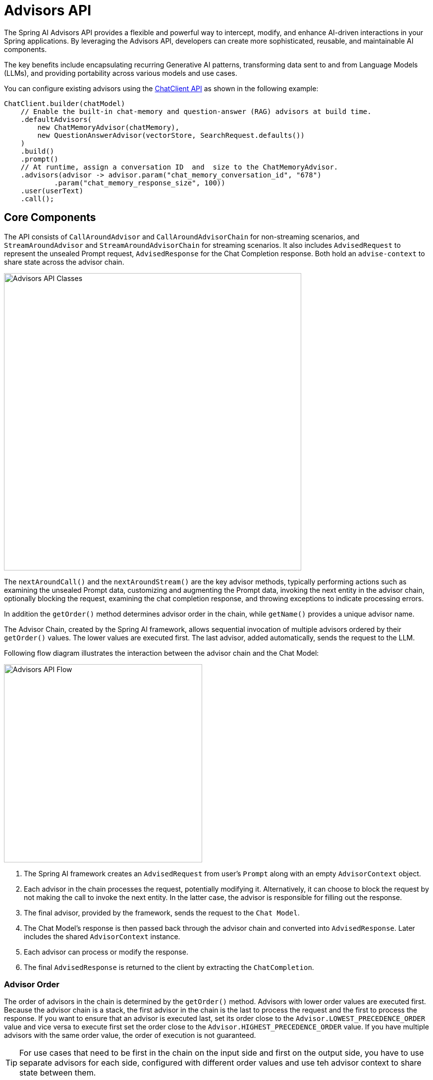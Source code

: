 [[Advisors]]

= Advisors API

The Spring AI Advisors API provides a flexible and powerful way to intercept, modify, and enhance AI-driven interactions in your Spring applications. 
By leveraging the Advisors API, developers can create more sophisticated, reusable, and maintainable AI components.

The key benefits include encapsulating recurring Generative AI patterns, transforming data sent to and from Language Models (LLMs), and providing portability across various models and use cases.

You can configure existing advisors using the xref:api/chatclient.adoc#_advisor_configuration_in_chatclient[ChatClient API] as shown in the following example:

[source,java]
----
ChatClient.builder(chatModel)
    // Enable the built-in chat-memory and question-answer (RAG) advisors at build time.
    .defaultAdvisors(
        new ChatMemoryAdvisor(chatMemory),
        new QuestionAnswerAdvisor(vectorStore, SearchRequest.defaults())
    )
    .build()
    .prompt()
    // At runtime, assign a conversation ID  and  size to the ChatMemoryAdvisor.
    .advisors(advisor -> advisor.param("chat_memory_conversation_id", "678") 
            .param("chat_memory_response_size", 100)) 
    .user(userText)
    .call();
----

== Core Components

The API consists of `CallAroundAdvisor` and `CallAroundAdvisorChain` for non-streaming scenarios, and `StreamAroundAdvisor` and `StreamAroundAdvisorChain` for streaming scenarios. 
It also includes `AdvisedRequest` to represent the unsealed Prompt request, `AdvisedResponse` for the Chat Completion response. Both hold an `advise-context` to share state across the advisor chain.

image::advisors-api-classes.jpg[Advisors API Classes, width=600, align="center"]

The `nextAroundCall()` and the `nextAroundStream()` are the key advisor methods, typically performing actions such as examining the unsealed Prompt data, customizing and augmenting the Prompt data, invoking the next entity in the advisor chain, optionally blocking the request, examining the chat completion response, and throwing exceptions to indicate processing errors.

In addition the `getOrder()` method determines advisor order in the chain, while `getName()` provides a unique advisor name.

The Advisor Chain, created by the Spring AI framework, allows sequential invocation of multiple advisors ordered by their `getOrder()` values. 
The lower values are executed first. 
The last advisor, added automatically, sends the request to the LLM.

Following flow diagram illustrates the interaction between the advisor chain and the Chat Model:

image::advisors-flow.jpg[Advisors API Flow, width=400, align="left"]

. The Spring AI framework creates an `AdvisedRequest` from user's `Prompt` along with an empty `AdvisorContext` object.
. Each advisor in the chain processes the request, potentially modifying it. Alternatively, it can choose to block the request by not making the call to invoke the next entity. In the latter case, the advisor is responsible for filling out the response.
. The final advisor, provided by the framework, sends the request to the `Chat Model`.
. The Chat Model's response is then passed back through the advisor chain and converted into `AdvisedResponse`. Later includes the shared `AdvisorContext` instance.
. Each advisor can process or modify the response.
. The final `AdvisedResponse` is returned to the client by extracting the `ChatCompletion`.

=== Advisor Order

The order of advisors in the chain is determined by the `getOrder()` method. 
Advisors with lower order values are executed first.
Because the advisor chain is a stack, the first advisor in the chain is the last to process the request and the first to process the response.
If you want to ensure that an advisor is executed last, set its order close to the `Advisor.LOWEST_PRECEDENCE_ORDER` value and vice versa to execute first set the order close to the `Advisor.HIGHEST_PRECEDENCE_ORDER` value.
If you have multiple advisors with the same order value, the order of execution is not guaranteed.

TIP: For use cases that need to be first in the chain on the input side and first on the output side, you have to use separate advisors for each side, configured with different order values and use teh advisor context to share state between them.

== Implementing an Advisor

To create an advisor, implement either `CallAroundAdvisor` or `StreamAroundAdvisor` (or both). The key method to implement is `nextAroundCall()` for non-streaming or `nextAroundStream()` for streaming advisors.

=== Examples

We will provide few hands-on examples to illustrate how to implement advisors for observing and augmenting use-cases.

==== Logging Advisor

We can implement a simple logging advisor that logs the `AdvisedRequest` before and the `AdvisedResponse` after the call to the next advisor in the chain.
Note that the advisor only observes the request and response and does not modify them.
This implementation support both non-streaming and streaming scenarios.

[source,java]
----
public class SimpleLoggerAdvisor implements CallAroundAdvisor, StreamAroundAdvisor {

	private static final Logger logger = LoggerFactory.getLogger(SimpleLoggerAdvisor.class);

	@Override
	public String getName() { // <1>
		return this.getClass().getSimpleName();
	}

	@Override
	public int getOrder() { // <2>
		return 0; 
	}

	@Override
	public AdvisedResponse aroundCall(AdvisedRequest advisedRequest, CallAroundAdvisorChain chain) {

		logger.debug("BEFORE: {}", advisedRequest);

		AdvisedResponse advisedResponse = chain.nextAroundCall(advisedRequest);

		logger.debug("AFTER: {}", advisedResponse);

		return advisedResponse;
	}

	@Override
	public Flux<AdvisedResponse> aroundStream(AdvisedRequest advisedRequest, StreamAroundAdvisorChain chain) {

		logger.debug("BEFORE: {}", advisedRequest);

		Flux<AdvisedResponse> advisedResponses = chain.nextAroundStream(advisedRequest);
		
        return new MessageAggregator().aggregateAdvisedResponse(advisedResponses, 
                    advisedResponse -> logger.debug("AFTER: {}", advisedResponse)); // <3>
	}
}
----
<1> Provides a unique name for the advisor.
<2> You can control the order of execution by setting the order value. Lower values execute first.
<3> The `MessageAggregator` is a utility class that aggregates the Flux responses into a single AdvisedResponse.
This can be useful for logging or other processing that observe the entire response rather than individual items in the stream.
Note that you can not alter the response in the `MessageAggregator` as it is a read-only operation.

==== Re-Reading (Re2) Advisor

The "https://arxiv.org/pdf/2309.06275[Re-Reading Improves Reasoning in Large Language Models]" article introduces a technique called Re-Reading (Re2) that improves the reasoning capabilities of Large Language Models.
The Re2 technique requires augmenting the input prompt like this:

----
{Input_Query}
Read the question again: {Input_Query}
----

Implementing an advisor that applies the Re2 technique to the user's input query can be done like this:

[source,java]
----
public class ReReadingAdvisor implements CallAroundAdvisor, StreamAroundAdvisor {


	private AdvisedRequest before(AdvisedRequest advisedRequest) { // <1>

		Map<String, Object> advisedUserParams = new HashMap<>(advisedRequest.userParams());
		advisedUserParams.put("re2_input_query", advisedRequest.userText());

		return AdvisedRequest.from(advisedRequest)
			.withUserText("""
			    {re2_input_query}
			    Read the question again: {re2_input_query}
			    """)
			.withUserParams(advisedUserParams)
			.build();
	}

	@Override
	public AdvisedResponse aroundCall(AdvisedRequest advisedRequest, CallAroundAdvisorChain chain) { // <2>
		return chain.nextAroundCall(this.before(advisedRequest));
	}

	@Override
	public Flux<AdvisedResponse> aroundStream(AdvisedRequest advisedRequest, StreamAroundAdvisorChain chain) { // <3>
		return chain.nextAroundStream(this.before(advisedRequest));
	}

	@Override
	public int getOrder() { // <4>
		return 0; 
	}

    @Override
    public String getName() { // <5>
		return this.getClass().getSimpleName();
	}
}
----
<1> The `before` method augments the user's input query applying the Re-Reading technique.
<2> The `aroundCall` method intercepts the non-streaming request and applies the Re-Reading technique.
<3> The `aroundStream` method intercepts the streaming request and applies the Re-Reading technique.
<4> You can control the order of execution by setting the order value. Lower values execute first.
<5> Provides a unique name for the advisor.

==== Spring AI built-in Advisors

You can also explore the built-in advisors provided by the Spring AI framework.
For example the `MessageChatMemoryAdvisor`, `PromptChatMemoryAdvisor` and `VectorStoreChatMemoryAdvisor` advisors provide different strategies the conversation chat history in a chat memory store and the `QuestionAnswerAdvisor` uses a vector store to provide question-answering capabilities (e.g. implements the RAG pattern).

The `SafeGuardAdvisor` is another, simple, built-in advisor that can be used to prevent the model from generating harmful or inappropriate content.

=== Streaming vs Non-Streaming

image::advisors-non-stream-vs-stream.jpg[Advisors Streaming vs Non-Streaming Flow, width=800, align="left"]

* Non-streaming advisors work with complete requests and responses.
* Streaming advisors handle requests and responses as continuous streams, using reactive programming concepts (e.g., Flux for responses).


// TODO - Add a section on how to implement a streaming advisor with blocking and non-blocking code.

[source,java]
----
@Override
public Flux<AdvisedResponse> aroundStream(AdvisedRequest advisedRequest, StreamAroundAdvisorChain chain) {
    
    return  Mono.just(advisedRequest)
            .publishOn(Schedulers.boundedElastic())
            .map(request -> {
                // This can be executed by blocking and non-blocking Threads.
                // Advisor before next section
            })
            .flatMapMany(request -> chain.nextAroundStream(request))
            .map(response -> {
                // Advisor after next section
            });
}
----

=== Best Practices

. Keep advisors focused on specific tasks for better modularity.
. Use the `adviseContext` to share state between advisors when necessary.
. Implement both streaming and non-streaming versions of your advisor for maximum flexibility.
. Carefully consider the order of advisors in your chain to ensure proper data flow.


== Backward Compatibility

IMPORTANT: The `AdvisedRequest` class is moved to a new package.
While the `RequestResponseAdvisor` interface is still available it is marked as deprecated and will be removed around the M3 release.
It is recommended to use the new `CallAroundAdvisor` and `StreamAroundAdvisor` interfaces for new implementations.
